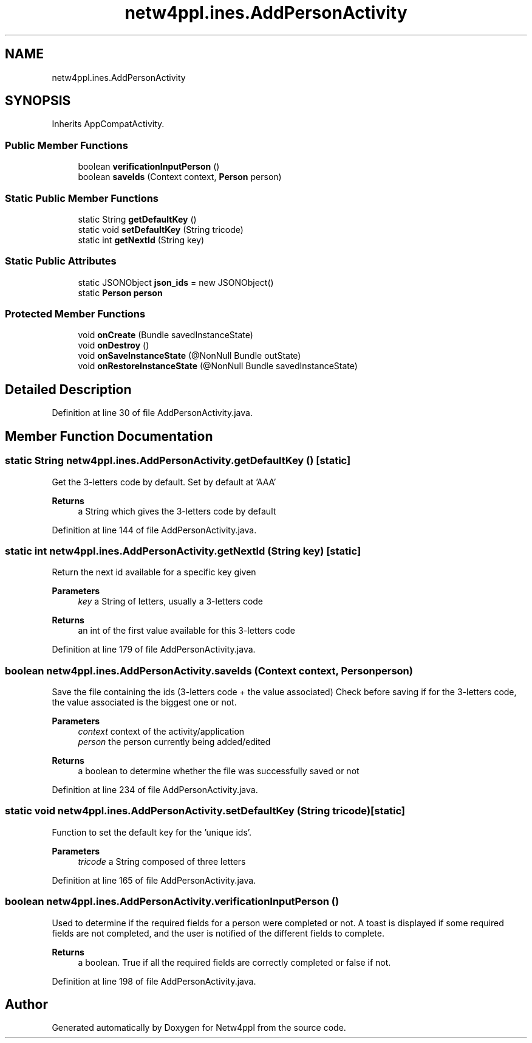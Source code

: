.TH "netw4ppl.ines.AddPersonActivity" 3 "Mon Jun 7 2021" "Version 1.0.3" "Netw4ppl" \" -*- nroff -*-
.ad l
.nh
.SH NAME
netw4ppl.ines.AddPersonActivity
.SH SYNOPSIS
.br
.PP
.PP
Inherits AppCompatActivity\&.
.SS "Public Member Functions"

.in +1c
.ti -1c
.RI "boolean \fBverificationInputPerson\fP ()"
.br
.ti -1c
.RI "boolean \fBsaveIds\fP (Context context, \fBPerson\fP person)"
.br
.in -1c
.SS "Static Public Member Functions"

.in +1c
.ti -1c
.RI "static String \fBgetDefaultKey\fP ()"
.br
.ti -1c
.RI "static void \fBsetDefaultKey\fP (String tricode)"
.br
.ti -1c
.RI "static int \fBgetNextId\fP (String key)"
.br
.in -1c
.SS "Static Public Attributes"

.in +1c
.ti -1c
.RI "static JSONObject \fBjson_ids\fP = new JSONObject()"
.br
.ti -1c
.RI "static \fBPerson\fP \fBperson\fP"
.br
.in -1c
.SS "Protected Member Functions"

.in +1c
.ti -1c
.RI "void \fBonCreate\fP (Bundle savedInstanceState)"
.br
.ti -1c
.RI "void \fBonDestroy\fP ()"
.br
.ti -1c
.RI "void \fBonSaveInstanceState\fP (@NonNull Bundle outState)"
.br
.ti -1c
.RI "void \fBonRestoreInstanceState\fP (@NonNull Bundle savedInstanceState)"
.br
.in -1c
.SH "Detailed Description"
.PP 
Definition at line 30 of file AddPersonActivity\&.java\&.
.SH "Member Function Documentation"
.PP 
.SS "static String netw4ppl\&.ines\&.AddPersonActivity\&.getDefaultKey ()\fC [static]\fP"
Get the 3-letters code by default\&. Set by default at 'AAA'
.PP
\fBReturns\fP
.RS 4
a String which gives the 3-letters code by default 
.RE
.PP

.PP
Definition at line 144 of file AddPersonActivity\&.java\&.
.SS "static int netw4ppl\&.ines\&.AddPersonActivity\&.getNextId (String key)\fC [static]\fP"
Return the next id available for a specific key given
.PP
\fBParameters\fP
.RS 4
\fIkey\fP a String of letters, usually a 3-letters code 
.RE
.PP
\fBReturns\fP
.RS 4
an int of the first value available for this 3-letters code 
.RE
.PP

.PP
Definition at line 179 of file AddPersonActivity\&.java\&.
.SS "boolean netw4ppl\&.ines\&.AddPersonActivity\&.saveIds (Context context, \fBPerson\fP person)"
Save the file containing the ids (3-letters code + the value associated) Check before saving if for the 3-letters code, the value associated is the biggest one or not\&.
.PP
\fBParameters\fP
.RS 4
\fIcontext\fP context of the activity/application 
.br
\fIperson\fP the person currently being added/edited 
.RE
.PP
\fBReturns\fP
.RS 4
a boolean to determine whether the file was successfully saved or not 
.RE
.PP

.PP
Definition at line 234 of file AddPersonActivity\&.java\&.
.SS "static void netw4ppl\&.ines\&.AddPersonActivity\&.setDefaultKey (String tricode)\fC [static]\fP"
Function to set the default key for the 'unique ids'\&.
.PP
\fBParameters\fP
.RS 4
\fItricode\fP a String composed of three letters 
.RE
.PP

.PP
Definition at line 165 of file AddPersonActivity\&.java\&.
.SS "boolean netw4ppl\&.ines\&.AddPersonActivity\&.verificationInputPerson ()"
Used to determine if the required fields for a person were completed or not\&. A toast is displayed if some required fields are not completed, and the user is notified of the different fields to complete\&.
.PP
\fBReturns\fP
.RS 4
a boolean\&. True if all the required fields are correctly completed or false if not\&. 
.RE
.PP

.PP
Definition at line 198 of file AddPersonActivity\&.java\&.

.SH "Author"
.PP 
Generated automatically by Doxygen for Netw4ppl from the source code\&.

